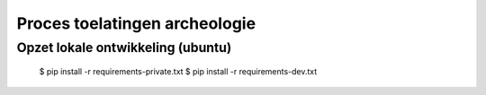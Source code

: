 Proces toelatingen archeologie
==============================

----------------------------------
Opzet lokale ontwikkeling (ubuntu)
----------------------------------

    $ pip install -r requirements-private.txt
    $ pip install -r requirements-dev.txt
